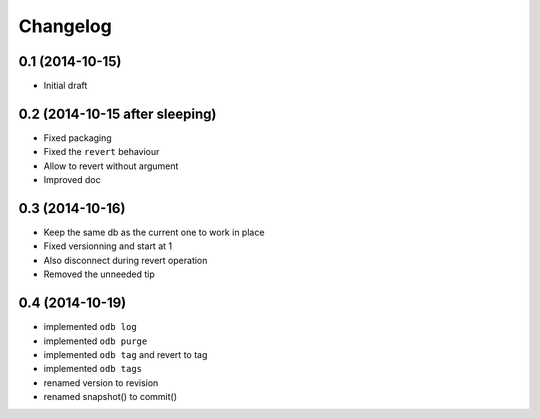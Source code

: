 Changelog
=========

0.1 (2014-10-15)
----------------

- Initial draft

0.2 (2014-10-15 after sleeping)
-------------------------------

- Fixed packaging
- Fixed the ``revert`` behaviour
- Allow to revert without argument
- Improved doc

0.3 (2014-10-16)
----------------

- Keep the same db as the current one to work in place
- Fixed versionning and start at 1
- Also disconnect during revert operation
- Removed the unneeded tip

0.4 (2014-10-19)
----------------

- implemented ``odb log``
- implemented ``odb purge``
- implemented ``odb tag`` and revert to tag
- implemented ``odb tags``
- renamed version to revision
- renamed snapshot() to commit()

